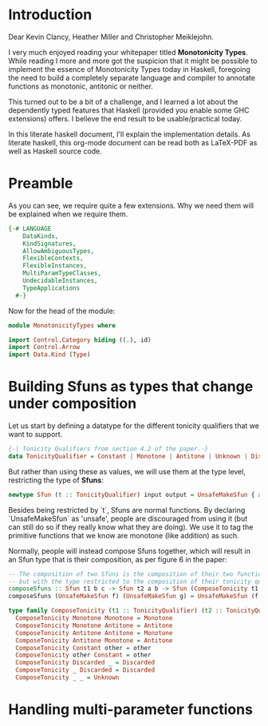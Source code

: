#+AUTHOR: Wiebe-Marten Wijnja
#+PROPERTY: header-args :comment org

* Introduction

Dear Kevin Clancy, Heather Miller and Christopher Meiklejohn.

I very much enjoyed reading your whitepaper titled *Monotonicity Types*.
While reading I more and more got the suspicion that it might be possible to implement the essence of Monotonicity Types today in Haskell,
foregoing the need to build a completely separate language and compiler to annotate functions as monotonic, antitonic or neither.

This turned out to be a bit of a challenge, and I learned a lot about the dependently typed features that Haskell (provided you enable some GHC extensions) offers.
I believe the end result to be usable/practical today.

In this literate haskell document, I'll explain the implementation details.
As literate haskell, this org-mode document can be read both as LaTeX-PDF as well as Haskell source code.


* Preamble
:PROPERTIES:
:header-args: :tangle MonotonicityTypes.hs
:END:

As you can see, we require quite a few extensions. Why we need them will be explained when we require them.
#+BEGIN_SRC haskell
{-# LANGUAGE
    DataKinds,
    KindSignatures,
    AllowAmbiguousTypes,
    FlexibleContexts,
    FlexibleInstances,
    MultiParamTypeClasses,
    UndecidableInstances,
    TypeApplications
  #-}

#+END_SRC

Now for the head of the module:

#+BEGIN_SRC haskell
module MonotonicityTypes where

import Control.Category hiding ((.), id)
import Control.Arrow
import Data.Kind (Type)
#+END_SRC

* Building Sfuns as types that change under composition
:PROPERTIES:
:header-args: :tangle MonotonicityTypes.hs
:END:

Let us start by defining a datatype for the different tonicity qualifiers that we want to support.

#+BEGIN_SRC haskell
{-| Tonicity Qualifiers from section 4.2 of the paper.-}
data TonicityQualifier = Constant | Monotone | Antitone | Unknown | Discarded
#+END_SRC

But rather than using these as values, we will use them at the type level, restricting the type of *Sfuns*:

#+BEGIN_SRC haskell
newtype Sfun (t :: TonicityQualifier) input output = UnsafeMakeSfun { applySfun :: input -> output }
#+END_SRC

Besides being restricted by `t`, Sfuns are normal functions.
By declaring `UnsafeMakeSfun` as 'unsafe', people are discouraged from using it (but can still do so if they really know what they are doing).
We use it to tag the primitive functions that we know are monotone (like addition) as such.

Normally, people will instead compose Sfuns together, which will result in an Sfun type that is their composition, as per figure 6 in the paper:

#+BEGIN_SRC haskell
-- The composition of two Sfuns is the composition of their two functions,
-- but with the type restricted to the composition of their tonicity qualifiers.
composeSfuns :: Sfun t1 b c -> Sfun t2 a b -> Sfun (ComposeTonicity t1 t2) a c
composeSfuns (UnsafeMakeSfun f) (UnsafeMakeSfun g) = UnsafeMakeSfun (f . g)

type family ComposeTonicity (t1 :: TonicityQualifier) (t2 :: TonicityQualifier)  :: TonicityQualifier where
  ComposeTonicity Monotone Monotone = Monotone
  ComposeTonicity Monotone Antitone = Antitone
  ComposeTonicity Antitone Antitone = Monotone
  ComposeTonicity Antitone Monotone = Antitone
  ComposeTonicity Constant other = other
  ComposeTonicity other Constant = other
  ComposeTonicity Discarded _ = Discarded
  ComposeTonicity _ Discarded = Discarded
  ComposeTonicity _ _ = Unknown

#+END_SRC



* Handling multi-parameter functions
:PROPERTIES:
:header-args: :tangle MonotonicityTypes.hs
:END:
